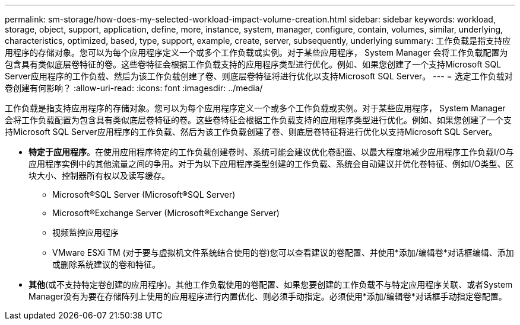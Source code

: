 ---
permalink: sm-storage/how-does-my-selected-workload-impact-volume-creation.html 
sidebar: sidebar 
keywords: workload, storage, object, support, application, define, more, instance, system, manager, configure, contain, volumes, similar, underlying, characteristics, optimized, based, type, support, example, create, server, subsequently, underlying 
summary: 工作负载是指支持应用程序的存储对象。您可以为每个应用程序定义一个或多个工作负载或实例。对于某些应用程序， System Manager 会将工作负载配置为包含具有类似底层卷特征的卷。这些卷特征会根据工作负载支持的应用程序类型进行优化。例如、如果您创建了一个支持Microsoft SQL Server应用程序的工作负载、然后为该工作负载创建了卷、则底层卷特征将进行优化以支持Microsoft SQL Server。 
---
= 选定工作负载对卷创建有何影响？
:allow-uri-read: 
:icons: font
:imagesdir: ../media/


[role="lead"]
工作负载是指支持应用程序的存储对象。您可以为每个应用程序定义一个或多个工作负载或实例。对于某些应用程序， System Manager 会将工作负载配置为包含具有类似底层卷特征的卷。这些卷特征会根据工作负载支持的应用程序类型进行优化。例如、如果您创建了一个支持Microsoft SQL Server应用程序的工作负载、然后为该工作负载创建了卷、则底层卷特征将进行优化以支持Microsoft SQL Server。

* *特定于应用程序*。在使用应用程序特定的工作负载创建卷时、系统可能会建议优化卷配置、以最大程度地减少应用程序工作负载I/O与应用程序实例中的其他流量之间的争用。对于为以下应用程序类型创建的工作负载、系统会自动建议并优化卷特征、例如I/O类型、区块大小、控制器所有权以及读写缓存。
+
** Microsoft®SQL Server (Microsoft®SQL Server)
** Microsoft®Exchange Server (Microsoft®Exchange Server)
** 视频监控应用程序
** VMware ESXi TM (对于要与虚拟机文件系统结合使用的卷)您可以查看建议的卷配置、并使用*添加/编辑卷*对话框编辑、添加或删除系统建议的卷和特征。


* *其他*(或不支持特定卷创建的应用程序)。其他工作负载使用的卷配置、如果您要创建的工作负载不与特定应用程序关联、或者System Manager没有为要在存储阵列上使用的应用程序进行内置优化、则必须手动指定。必须使用*添加/编辑卷*对话框手动指定卷配置。

